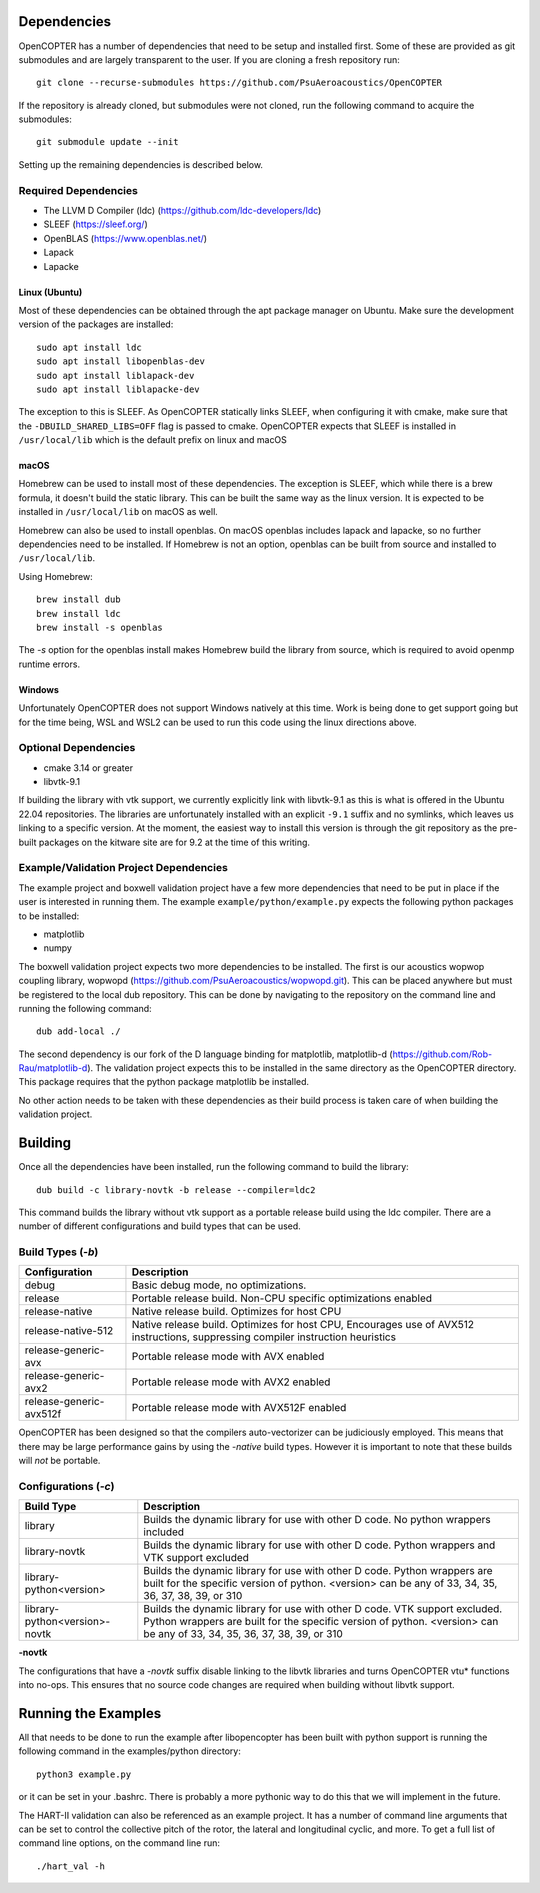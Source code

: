 
Dependencies
============

OpenCOPTER has a number of dependencies that need to be setup and installed first. Some of these are provided as git submodules and are largely transparent to the user. If you are cloning a fresh repository run:

::

	git clone --recurse-submodules https://github.com/PsuAeroacoustics/OpenCOPTER

If the repository is already cloned, but submodules were not cloned, run the following command to acquire the submodules:

::

	git submodule update --init

Setting up the remaining dependencies is described below.

Required Dependencies
---------------------

- The LLVM D Compiler (ldc) (https://github.com/ldc-developers/ldc)
- SLEEF (https://sleef.org/)
- OpenBLAS (https://www.openblas.net/)
- Lapack
- Lapacke

Linux (Ubuntu)
^^^^^^^^^^^^^^
Most of these dependencies can be obtained through the apt package manager on Ubuntu. Make sure the development version of the packages are installed:

::

	sudo apt install ldc
	sudo apt install libopenblas-dev
	sudo apt install liblapack-dev
	sudo apt install liblapacke-dev

The exception to this is SLEEF. As OpenCOPTER statically links SLEEF, when configuring it with cmake, make sure that the ``-DBUILD_SHARED_LIBS=OFF`` flag is passed to cmake. OpenCOPTER expects that SLEEF is installed in ``/usr/local/lib`` which is the default prefix on linux and macOS

macOS
^^^^^
Homebrew can be used to install most of these dependencies. The exception is SLEEF, which while there is a brew formula, it doesn't build the static library. This can be built the same way as the linux version. It is expected to be installed in ``/usr/local/lib`` on macOS as well.

Homebrew can also be used to install openblas. On macOS openblas includes lapack and lapacke, so no further dependencies need to be installed. If Homebrew is not an option, openblas can be built from source and installed to ``/usr/local/lib``.

Using Homebrew::

	brew install dub
	brew install ldc
	brew install -s openblas

The `-s` option for the openblas install makes Homebrew build the library from source, which is required to avoid openmp runtime errors.

Windows
^^^^^^^

Unfortunately OpenCOPTER does not support Windows natively at this time. Work is being done to get support going but for the time being, WSL and WSL2 can be used to run this code using the linux directions above.

Optional Dependencies
---------------------

- cmake 3.14 or greater
- libvtk-9.1

If building the library with vtk support, we currently explicitly link with libvtk-9.1 as this is what is offered in the Ubuntu 22.04 repositories. The libraries are unfortunately installed with an explicit ``-9.1`` suffix and no symlinks, which leaves us linking to a specific version. At the moment, the easiest way to install this version is through the git repository as the pre-built packages on the kitware site are for 9.2 at the time of this writing.

Example/Validation Project Dependencies
----------------------------------------

The example project and boxwell validation project have a few more dependencies that need to be put in place if the user is interested in running them. The example ``example/python/example.py`` expects the following python packages to be installed:

- matplotlib
- numpy

The boxwell validation project expects two more dependencies to be installed. The first is our acoustics wopwop coupling library, wopwopd (https://github.com/PsuAeroacoustics/wopwopd.git). This can be placed anywhere but must be registered to the local dub repository. This can be done by navigating to the repository on the command line and running the following command::

	dub add-local ./

The second dependency is our fork of the D language binding for matplotlib, matplotlib-d (https://github.com/Rob-Rau/matplotlib-d). The validation project expects this to be installed in the same directory as the OpenCOPTER directory. This package requires that the python package matplotlib be installed.

No other action needs to be taken with these dependencies as their build process is taken care of when building the validation project.

Building
========

Once all the dependencies have been installed, run the following command to build the library:

::

	dub build -c library-novtk -b release --compiler=ldc2

This command builds the library without vtk support as a portable release build using the ldc compiler. There are a number of different configurations and build types that can be used.

Build Types (`-b`)
-------------------

+------------------------------------+------------------------------------------------+
| Configuration                      | Description                                    |
+====================================+================================================+
| debug                              | Basic debug mode, no optimizations.            |
+------------------------------------+------------------------------------------------+
| release                            | Portable release build.                        |
|                                    | Non-CPU specific optimizations enabled         |
+------------------------------------+------------------------------------------------+
| release-native                     | Native release build. Optimizes for host CPU   |
+------------------------------------+------------------------------------------------+
| release-native-512                 | Native release build. Optimizes for host CPU,  |
|                                    | Encourages use of AVX512 instructions,         |
|                                    | suppressing compiler instruction heuristics    |
+------------------------------------+------------------------------------------------+
| release-generic-avx                | Portable release mode with AVX enabled         |
+------------------------------------+------------------------------------------------+
| release-generic-avx2               | Portable release mode with AVX2 enabled        |
+------------------------------------+------------------------------------------------+
| release-generic-avx512f            | Portable release mode with AVX512F enabled     |
+------------------------------------+------------------------------------------------+

OpenCOPTER has been designed so that the compilers auto-vectorizer can be judiciously employed. This means that there may be large performance gains by using the `-native` build types. However it is important to note that these builds will *not* be portable.

Configurations (`-c`)
---------------------

+-------------------------------+-----------------------------------------------------------------------------+
| Build Type                    | Description                                                                 |
+===============================+=============================================================================+
| library                       | Builds the dynamic library for use with other D code.                       |
|                               | No python wrappers included                                                 |
+-------------------------------+-----------------------------------------------------------------------------+
| library-novtk                 | Builds the dynamic library for use with other D code.                       |
|                               | Python wrappers and VTK support excluded                                    |
+-------------------------------+-----------------------------------------------------------------------------+
| library-python<version>       | Builds the dynamic library for use with other D code.                       |
|                               | Python wrappers are built for the specific version of python.               |
|                               | <version> can be any of 33, 34, 35, 36, 37, 38, 39, or 310                  |
+-------------------------------+-----------------------------------------------------------------------------+
| library-python<version>-novtk | Builds the dynamic library for use with other D code. VTK support excluded. |
|                               | Python wrappers are built for the specific version of python.               |
|                               | <version> can be any of 33, 34, 35, 36, 37, 38, 39, or 310                  |
+-------------------------------+-----------------------------------------------------------------------------+

**-novtk**

The configurations that have a `-novtk` suffix disable linking to the libvtk libraries and turns OpenCOPTER vtu* functions into no-ops. This ensures that no source code changes are required when building without libvtk support.

Running the Examples
====================

All that needs to be done to run the example after libopencopter has been built with python support is running the following command in the examples/python directory::

	python3 example.py

or it can be set in your .bashrc. There is probably a more pythonic way to do this that we will implement in the future.

The HART-II validation can also be referenced as an example project. It has a number of command line arguments that can be set to control the collective pitch of the rotor, the lateral and longitudinal cyclic, and more. To get a full list of command line options, on the command line run::

	./hart_val -h

